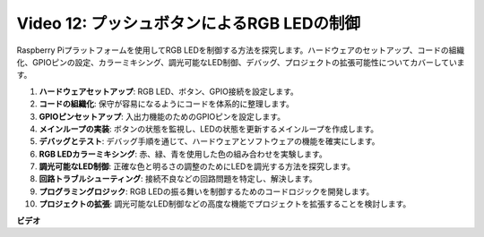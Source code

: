 Video 12: プッシュボタンによるRGB LEDの制御
=======================================================================================

Raspberry Piプラットフォームを使用してRGB LEDを制御する方法を探究します。ハードウェアのセットアップ、コードの組織化、GPIOピンの設定、カラーミキシング、調光可能なLED制御、デバッグ、プロジェクトの拡張可能性についてカバーしています。

1. **ハードウェアセットアップ**: RGB LED、ボタン、GPIO接続を設定します。
2. **コードの組織化**: 保守が容易になるようにコードを体系的に整理します。
3. **GPIOピンセットアップ**: 入出力機能のためのGPIOピンを設定します。
4. **メインループの実装**: ボタンの状態を監視し、LEDの状態を更新するメインループを作成します。
5. **デバッグとテスト**: デバッグ手順を通じて、ハードウェアとソフトウェアの機能を確実にします。
6. **RGB LEDカラーミキシング**: 赤、緑、青を使用した色の組み合わせを実験します。
7. **調光可能なLED制御**: 正確な色と明るさの調整のためにLEDを調光する方法を探究します。
8. **回路トラブルシューティング**: 接続不良などの回路問題を特定し、解決します。
9. **プログラミングロジック**: RGB LEDの振る舞いを制御するためのコードロジックを開発します。
10. **プロジェクトの拡張**: 調光可能なLED制御などの高度な機能でプロジェクトを拡張することを検討します。

**ビデオ**

.. raw:: html

    <iframe width="700" height="500" src="https://www.youtube.com/embed/hkdqWVx-HhM?si=0mjqS8fmMkUrbRBJ" title="YouTube video player" frameborder="0" allow="accelerometer; autoplay; clipboard-write; encrypted-media; gyroscope; picture-in-picture; web-share" allowfullscreen></iframe>


